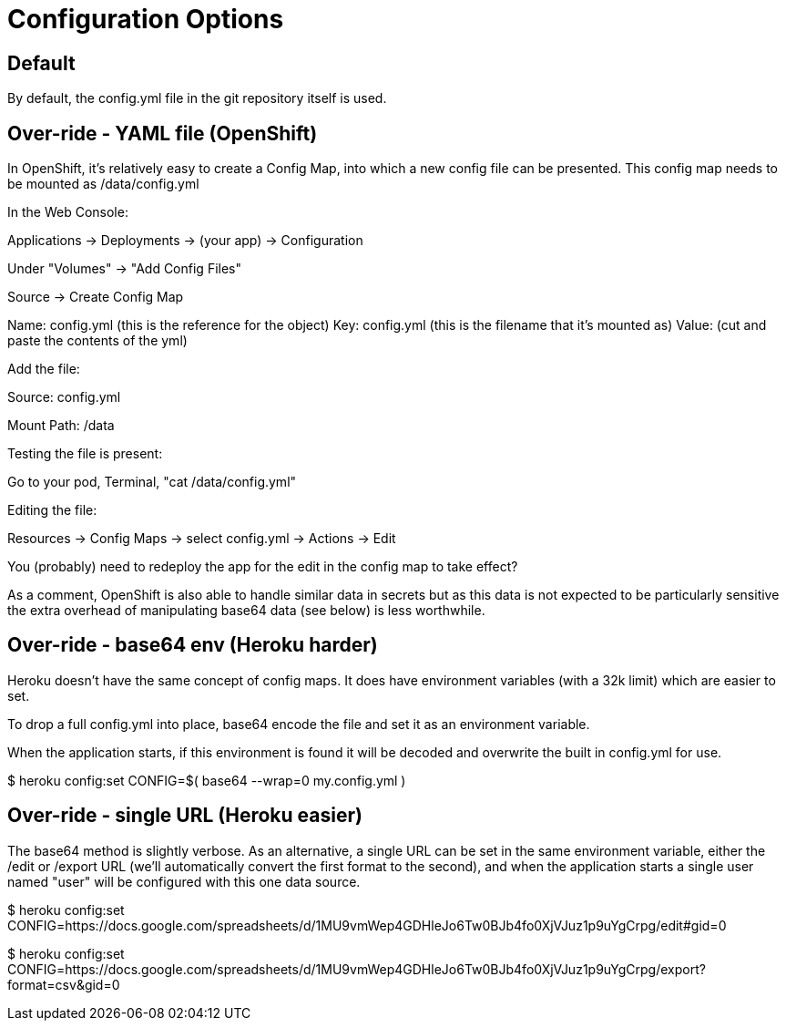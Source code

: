 
= Configuration Options



== Default

By default, the config.yml file in the git repository itself is used.


== Over-ride - YAML file (OpenShift)

In OpenShift, it's relatively easy to create a Config Map, into which a
new config file can be presented.  This config map needs to be mounted 
as /data/config.yml

In the Web Console:

Applications -> Deployments -> (your app) -> Configuration

Under "Volumes" -> "Add Config Files"

Source -> Create Config Map

Name: config.yml (this is the reference for the object)
Key: config.yml  (this is the filename that it's mounted as)
Value: (cut and paste the contents of the yml)


Add the file:

Source: config.yml

Mount Path:  /data



Testing the file is present:

Go to your pod, Terminal, "cat /data/config.yml"


Editing the file:

Resources -> Config Maps -> select config.yml -> Actions -> Edit

You (probably) need to redeploy the app for the edit in the config map
to take effect?


As a comment, OpenShift is also able to handle similar data in secrets
but as this data is not expected to be particularly sensitive the extra
overhead of manipulating base64 data (see below) is less worthwhile.


== Over-ride - base64 env (Heroku harder)

Heroku doesn't have the same concept of config maps.  It does have environment
variables (with a 32k limit) which are easier to set.

To drop a full config.yml into place, base64 encode the file and set it as an
environment variable.

When the application starts, if this environment is found it will be decoded
and overwrite the built in config.yml for use.

$ heroku config:set CONFIG=$( base64 --wrap=0 my.config.yml )



== Over-ride - single URL (Heroku easier)

The base64 method is slightly verbose.  As an alternative, a single URL can be
set in the same environment variable, either the /edit or /export URL (we'll
automatically convert the first format to the second), and when the application
starts a single user named "user" will be configured with this one data source.

$ heroku config:set CONFIG=https://docs.google.com/spreadsheets/d/1MU9vmWep4GDHleJo6Tw0BJb4fo0XjVJuz1p9uYgCrpg/edit#gid=0

$ heroku config:set CONFIG=https://docs.google.com/spreadsheets/d/1MU9vmWep4GDHleJo6Tw0BJb4fo0XjVJuz1p9uYgCrpg/export?format=csv&gid=0


